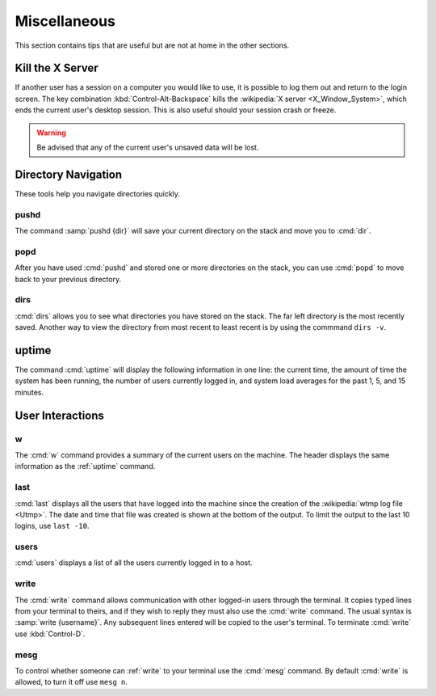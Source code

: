 =============
Miscellaneous
=============

This section contains tips that are useful but are not at home in the other sections.

Kill the X Server
=================

If another user has a session on a computer you would like to use, it is possible to log them out and return to the login screen. The key combination :kbd:`Control-Alt-Backspace` kills the :wikipedia:`X server <X_Window_System>`, which ends the current user's desktop session. This is also useful should your session crash or freeze.

.. warning::

   Be advised that any of the current user's unsaved data will be lost.

Directory Navigation
====================

These tools help you navigate directories quickly.

pushd
-----

The command :samp:`pushd {dir}` will save your current directory on the stack and move you to :cmd:`dir`.

popd
----

After you have used :cmd:`pushd` and stored one or more directories on the stack, you can use :cmd:`popd` to move back to your previous directory.

dirs
----

:cmd:`dirs` allows you to see what directories you have stored on the stack. The far left directory is the most recently saved. Another way to view the directory from most recent to least recent is by using the commmand ``dirs -v``.

.. _uptime:

uptime
======

The command :cmd:`uptime` will display the following information in one line: the current time, the amount of time the system has been running, the number of users currently logged in, and system load averages for the past 1, 5, and 15 minutes.

User Interactions
=================

w
-

The :cmd:`w` command provides a summary of the current users on the machine. The header displays the same information as the :ref:`uptime` command.

last
----

:cmd:`last` displays all the users that have logged into the machine since the creation of the :wikipedia:`wtmp log file <Utmp>`. The date and time that file was created is shown at the bottom of the output. To limit the output to the last 10 logins, use ``last -10``.

users
-----

:cmd:`users` displays a list of all the users currently logged in to a host.

.. _write:

write
-----

The :cmd:`write` command allows communication with other logged-in users through the terminal. It copies typed lines from your terminal to theirs, and if they wish to reply they must also use the :cmd:`write` command. The usual syntax is :samp:`write {username}`. Any subsequent lines entered will be copied to the user's terminal. To terminate :cmd:`write` use :kbd:`Control-D`.

mesg
----

To control whether someone can :ref:`write` to your terminal use the :cmd:`mesg` command. By default :cmd:`write` is allowed, to turn it off use ``mesg n``.
